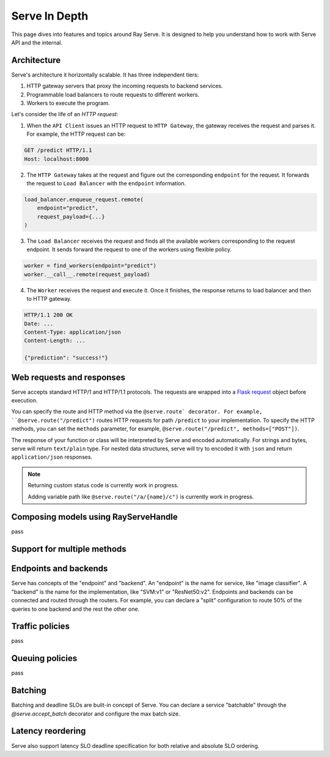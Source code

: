 Serve In Depth
==============

This page dives into features and topics around Ray Serve. It is designed to
help you understand how to work with Serve API and the internal.

Architecture
------------
Serve's architecture it horizontally scalable. It has three independent tiers:

1. HTTP gateway servers that proxy the incoming requests to backend services.
2. Programmable load balancers to route requests to different workers.
3. Workers to execute the program.


.. image:: serve_arch.png
   :align: center


Let's consider the life of an *HTTP request*:

1. When the ``API Client`` issues an HTTP request to ``HTTP Gateway``, the 
   gateway receives the request and parses it. For example, the HTTP request 
   can be:

.. code-block:: http
    
    GET /predict HTTP/1.1
    Host: localhost:8000

2. The ``HTTP Gateway`` takes at the request and figure out the corresponding 
   ``endpoint`` for the request. It forwards the request to ``Load Balancer``
   with the ``endpoint`` information.

.. code-block:: python

    load_balancer.enqueue_request.remote(
        endpoint="predict",
        request_payload={...}
    )

3. The ``Load Balancer`` receives the request and finds all the available workers
   corresponding to the request endpoint. It sends forward the request to one of
   the workers using flexible policy.

.. code-block:: python

    worker = find_workers(endpoint="predict")
    worker.__call__.remote(request_payload)

4. The ``Worker`` receives the request and execute it. Once it finishes, the
   response returns to load balancer and then to HTTP gateway.

.. code-block:: python

    HTTP/1.1 200 OK
    Date: ...
    Content-Type: application/json
    Content-Length: ...

    {"prediction": "success!"}

Web requests and responses
--------------------------
Serve accepts standard HTTP/1 and HTTP/1.1 protocols. The requests are wrapped
into a `Flask request`_ object before execution. 

.. _`Flask request`: https://flask.palletsprojects.com/en/1.1.x/api/#flask.Request

You can specify the route and HTTP method via the ``@serve.route` decorator.
For example, ``@serve.route("/predict")`` routes HTTP requests for path 
``/predict`` to your implementation. To specify the HTTP methods, you can set the
``methods`` parameter, for example, ``@serve.route("/predict", methods=["POST"])``.

The response of your function or class will be interpreted by Serve and encoded
automatically. For strings and bytes, serve will return ``text/plain`` type. For
nested data structures, serve will try to encoded it with ``json`` and return 
``application/json`` responses. 

.. note:: 
    Returning custom status code is currently work in progress.

    Adding variable path like ``@serve.route("/a/{name}/c")`` is currently 
    work in progress.

Composing models using RayServeHandle
-------------------------------------
pass


Support for multiple methods
----------------------------


Endpoints and backends 
---------------------- 
Serve has concepts of the "endpoint" and "backend". An "endpoint" is the name
for service, like "image classifier". A "backend" is the name for the
implementation, like "SVM:v1" or "ResNet50:v2". Endpoints and backends can be
connected and routed through the routers. For example, you can declare a
"split" configuration to route 50% of the queries to one backend and the rest
the other one. 


.. ```python
.. serve.split("image classifier", {
..     "SVM:v1": 0.5
..     "ResNet50:v2": 0.5
.. })
.. ```

Traffic policies
----------------
pass

Queuing policies
----------------
pass

Batching
--------
Batching and deadline SLOs are built-in concept of Serve. You can declare a
service "batchable" through the `@serve.accept_batch` decorator and configure
the max batch size.

.. ```
.. @serve.route("/batcher")
.. @serve.accept_batch
.. def batcher(many_flask_requests):
..     return ["many_response" for _ in range(len(many_flask_requests))]

.. batcher.set_max_batch_size(100)
.. ```


Latency reordering
------------------
Serve also support latency SLO deadline specification for both relative and
absolute SLO ordering.


